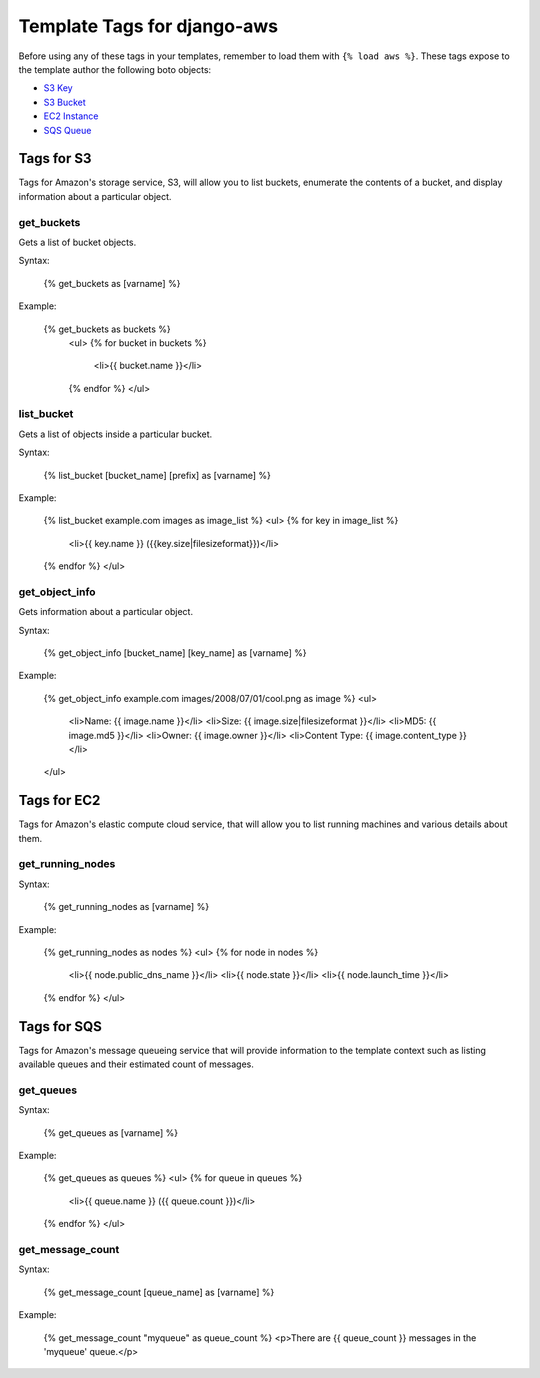 ----------------------------
Template Tags for django-aws
----------------------------

Before using any of these tags in your templates, remember to load them with
``{% load aws %}``.  These tags expose to the template author the following 
boto objects:

- `S3 Key <http://boto.googlecode.com/svn/trunk/boto/s3/key.py>`_
- `S3 Bucket <http://boto.googlecode.com/svn/trunk/boto/s3/bucket.py>`_
- `EC2 Instance <http://boto.googlecode.com/svn/trunk/boto/ec2/instance.py>`_
- `SQS Queue <http://boto.googlecode.com/svn/trunk/boto/sqs/queue.py>`_

Tags for S3
-----------

Tags for Amazon's storage service, S3, will allow you to list buckets, 
enumerate the contents of a bucket, and display information about a particular
object.

get_buckets
============

Gets a list of bucket objects.

Syntax:

    {% get_buckets as [varname] %}

Example:

    {% get_buckets as buckets %}
	<ul>
	{% for bucket in buckets %}
		<li>{{ bucket.name }}</li>
	{% endfor %}
	</ul>


list_bucket
============

Gets a list of objects inside a particular bucket.

Syntax:

	{% list_bucket [bucket_name] [prefix] as [varname] %}
	
Example:

	{% list_bucket example.com images as image_list %}
	<ul>
	{% for key in image_list %}
		<li>{{ key.name }} ({{key.size|filesizeformat}})</li>
	{% endfor %}
	</ul>
	

get_object_info
===============

Gets information about a particular object.

Syntax:

	{% get_object_info [bucket_name] [key_name] as [varname] %}
	
Example:

	{% get_object_info example.com images/2008/07/01/cool.png as image %}
	<ul>
		<li>Name: {{ image.name }}</li>
		<li>Size: {{ image.size|filesizeformat }}</li>
		<li>MD5: {{ image.md5 }}</li>
		<li>Owner: {{ image.owner }}</li>
		<li>Content Type: {{ image.content_type }}</li>
	</ul>


Tags for EC2
------------

Tags for Amazon's elastic compute cloud service, that will allow you to list 
running machines and various details about them.

get_running_nodes
=================

Syntax:

	{% get_running_nodes as [varname] %}
	
Example:

  	{% get_running_nodes as nodes %}
	<ul>
	{% for node in nodes %}
		<li>{{ node.public_dns_name }}</li>
		<li>{{ node.state }}</li>
		<li>{{ node.launch_time }}</li>
	{% endfor %}
	</ul>

Tags for SQS
------------

Tags for Amazon's message queueing service that will provide information to 
the template context such as listing available queues and their estimated 
count of messages.

get_queues
==========

Syntax:

	{% get_queues as [varname] %}
	
Example:

	{% get_queues as queues %}
	<ul>
	{% for queue in queues %}
		<li>{{ queue.name }} ({{ queue.count }})</li>
	{% endfor %}
	</ul>

get_message_count
=================

Syntax:
	
	{% get_message_count [queue_name] as [varname] %}
	
Example:

	{% get_message_count "myqueue" as queue_count %}
	<p>There are {{ queue_count }} messages in the 'myqueue' queue.</p>





